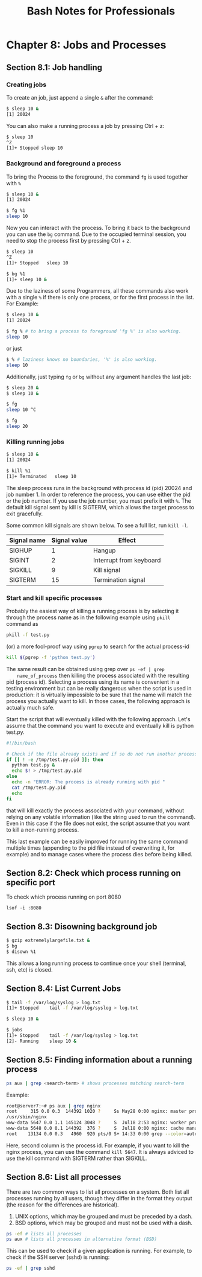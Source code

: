 #+STARTUP: showeverything
#+title: Bash Notes for Professionals

* Chapter 8: Jobs and Processes

** Section 8.1: Job handling

*** Creating jobs
    
    To create an job, just append a single ~&~ after the command:

#+begin_src bash
  $ sleep 10 &
  [1] 20024
#+end_src
    
    You can also make a running process a job by pressing Ctrl + z:

#+begin_src bash
  $ sleep 10
  ^Z
  [1]+ Stopped sleep 10 
#+end_src

*** Background and foreground a process

    To bring the Process to the foreground, the command ~fg~ is used together
    with ~%~

#+begin_src bash
  $ sleep 10 &
  [1] 20024

  $ fg %1
  sleep 10
#+end_src

    Now you can interact with the process. To bring it back to the background
    you can use the ~bg~ command. Due to the occupied terminal session, you need
    to stop the process first by pressing Ctrl + z.

 #+begin_src bash
   $ sleep 10
   ^Z
   [1]+ Stopped   sleep 10

   $ bg %1
   [1]+ sleep 10 &
 #+end_src

    Due to the laziness of some Programmers, all these commands also work with
    a single ~%~ if there is only one process, or for the first process in the
    list. For Example:

#+begin_src bash
  $ sleep 10 &
  [1] 20024

  $ fg % # to bring a process to foreground 'fg %' is also working.
  sleep 10
#+end_src

    or just

#+begin_src bash
  $ % # laziness knows no boundaries, '%' is also working.
  sleep 10
#+end_src

    Additionally, just typing ~fg~ or ~bg~ without any argument handles the last
    job:

#+begin_src bash
  $ sleep 20 &
  $ sleep 10 &

  $ fg
  sleep 10 ^C

  $ fg
  sleep 20
#+end_src

*** Killing running jobs

#+begin_src bash
  $ sleep 10 &
  [1] 20024

  $ kill %1
  [1]+ Terminated   sleep 10
#+end_src

    The sleep process runs in the background with process id (pid) 20024 and
    job number 1. In order to reference the process, you can use either the pid
    or the job number. If you use the job number, you must prefix it with ~%~. The
    default kill signal sent by kill is SIGTERM, which allows the target
    process to exit gracefully.

    Some common kill signals are shown below. To see a full list, run ~kill -l~.

| Signal name | Signal value | Effect                  |
|-------------+--------------+-------------------------|
| SIGHUP      |            1 | Hangup                  |
| SIGINT      |            2 | Interrupt from keyboard |
| SIGKILL     |            9 | Kill signal             |
| SIGTERM     |           15 | Termination signal      |

*** Start and kill specific processes

    Probably the easiest way of killing a running process is by selecting it
    through the process name as in the following example using ~pkill~ command as

#+begin_src bash
  pkill -f test.py
#+end_src
  
    (or) a more fool-proof way using ~pgrep~ to search for the actual process-id

#+begin_src bash
  kill $(pgrep -f 'python test.py')
#+end_src

    The same result can be obtained using grep over ~ps -ef | grep
    name_of_process~ then killing the process associated with the resulting pid
    (process id). Selecting a process using its name is convenient in a testing
    environment but can be really dangerous when the script is used in
    production: it is virtually impossible to be sure that the name will match
    the process you actually want to kill. In those cases, the following
    approach is actually much safe.

    Start the script that will eventually killed with the following approach.
    Let's assume that the command you want to execute and eventually kill is
    python test.py.

#+begin_src bash
  #!/bin/bash

  # Check if the file already exists and if so do not run another process.
  if [[ ! -e /tmp/test.py.pid ]]; then
    python test.py &
    echo $! > /tmp/test.py.pid
  else
    echo -n "ERROR: The process is already running with pid "
    cat /tmp/test.py.pid
    echo
  fi
#+end_src

    that will kill exactly the process associated with your command, without
    relying on any volatile information (like the string used to run the
    command). Even in this case if the file does not exist, the script assume
    that you want to kill a non-running process.

    This last example can be easily improved for running the same command
    multiple times (appending to the pid file instead of overwriting it, for
    example) and to manage cases where the process dies before being killed.

** Section 8.2: Check which process running on specific port

  To check which process running on port 8080

  ~lsof -i :8080~

** Section 8.3: Disowning background job

#+begin_src bash
  $ gzip extremelylargefile.txt &
  $ bg
  $ disown %1
#+end_src

   This allows a long running process to continue once your shell (terminal,
   ssh, etc) is closed.

** Section 8.4: List Current Jobs

#+begin_src bash
  $ tail -f /var/log/syslog > log.txt
  [1]+ Stopped    tail -f /var/log/syslog > log.txt

  $ sleep 10 &

  $ jobs
  [1]+ Stopped    tail -f /var/log/syslog > log.txt
  [2]- Running    sleep 10 &
#+end_src

** Section 8.5: Finding information about a running process

#+begin_src bash
  ps aux | grep <search-term> # shows processes matching search-term 
#+end_src

  Example:

#+begin_src bash
  root@server7:~# ps aux | grep nginx
  root     315 0.0 0.3  144392 1020 ?     Ss May28 0:00 nginx: master process
  /usr/sbin/nginx
  www-data 5647 0.0 1.1 145124 3048 ?     S  Jul18 2:53 nginx: worker process
  www-data 5648 0.0 0.1 144392  376 ?     S  Jul18 0:00 nginx: cache manager process
  root    13134 0.0 0.3   4960  920 pts/0 S+ 14:33 0:00 grep --color=auto nginx root@server7:~#
#+end_src

  Here, second column is the process id. For example, if you want to kill the
  nginx process, you can use the command ~kill 5647~. It is always adviced to use
  the kill command with SIGTERM rather than SIGKILL.

** Section 8.6: List all processes

  There are two common ways to list all processes on a system. Both list all
  processes running by all users, though they differ in the format they output
  (the reason for the differences are historical).

  1. UNIX options, which may be grouped and must be preceded by a dash.
  2. BSD options, which may be grouped and must not be used with a dash. 

#+begin_src bash
  ps -ef # lists all processes
  ps aux # lists all processes in alternative format (BSD)
#+end_src

  This can be used to check if a given application is running. For example, to
  check if the SSH server (sshd) is running:

#+begin_src bash
  ps -ef | grep sshd
#+end_src
